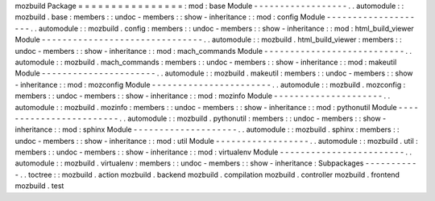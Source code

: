 mozbuild
Package
=
=
=
=
=
=
=
=
=
=
=
=
=
=
=
=
:
mod
:
base
Module
-
-
-
-
-
-
-
-
-
-
-
-
-
-
-
-
-
-
.
.
automodule
:
:
mozbuild
.
base
:
members
:
:
undoc
-
members
:
:
show
-
inheritance
:
:
mod
:
config
Module
-
-
-
-
-
-
-
-
-
-
-
-
-
-
-
-
-
-
-
-
.
.
automodule
:
:
mozbuild
.
config
:
members
:
:
undoc
-
members
:
:
show
-
inheritance
:
:
mod
:
html_build_viewer
Module
-
-
-
-
-
-
-
-
-
-
-
-
-
-
-
-
-
-
-
-
-
-
-
-
-
-
-
-
-
-
-
.
.
automodule
:
:
mozbuild
.
html_build_viewer
:
members
:
:
undoc
-
members
:
:
show
-
inheritance
:
:
mod
:
mach_commands
Module
-
-
-
-
-
-
-
-
-
-
-
-
-
-
-
-
-
-
-
-
-
-
-
-
-
-
-
.
.
automodule
:
:
mozbuild
.
mach_commands
:
members
:
:
undoc
-
members
:
:
show
-
inheritance
:
:
mod
:
makeutil
Module
-
-
-
-
-
-
-
-
-
-
-
-
-
-
-
-
-
-
-
-
-
-
.
.
automodule
:
:
mozbuild
.
makeutil
:
members
:
:
undoc
-
members
:
:
show
-
inheritance
:
:
mod
:
mozconfig
Module
-
-
-
-
-
-
-
-
-
-
-
-
-
-
-
-
-
-
-
-
-
-
-
.
.
automodule
:
:
mozbuild
.
mozconfig
:
members
:
:
undoc
-
members
:
:
show
-
inheritance
:
:
mod
:
mozinfo
Module
-
-
-
-
-
-
-
-
-
-
-
-
-
-
-
-
-
-
-
-
-
.
.
automodule
:
:
mozbuild
.
mozinfo
:
members
:
:
undoc
-
members
:
:
show
-
inheritance
:
:
mod
:
pythonutil
Module
-
-
-
-
-
-
-
-
-
-
-
-
-
-
-
-
-
-
-
-
-
-
-
-
.
.
automodule
:
:
mozbuild
.
pythonutil
:
members
:
:
undoc
-
members
:
:
show
-
inheritance
:
:
mod
:
sphinx
Module
-
-
-
-
-
-
-
-
-
-
-
-
-
-
-
-
-
-
-
-
.
.
automodule
:
:
mozbuild
.
sphinx
:
members
:
:
undoc
-
members
:
:
show
-
inheritance
:
:
mod
:
util
Module
-
-
-
-
-
-
-
-
-
-
-
-
-
-
-
-
-
-
.
.
automodule
:
:
mozbuild
.
util
:
members
:
:
undoc
-
members
:
:
show
-
inheritance
:
:
mod
:
virtualenv
Module
-
-
-
-
-
-
-
-
-
-
-
-
-
-
-
-
-
-
-
-
-
-
-
-
.
.
automodule
:
:
mozbuild
.
virtualenv
:
members
:
:
undoc
-
members
:
:
show
-
inheritance
:
Subpackages
-
-
-
-
-
-
-
-
-
-
-
.
.
toctree
:
:
mozbuild
.
action
mozbuild
.
backend
mozbuild
.
compilation
mozbuild
.
controller
mozbuild
.
frontend
mozbuild
.
test
